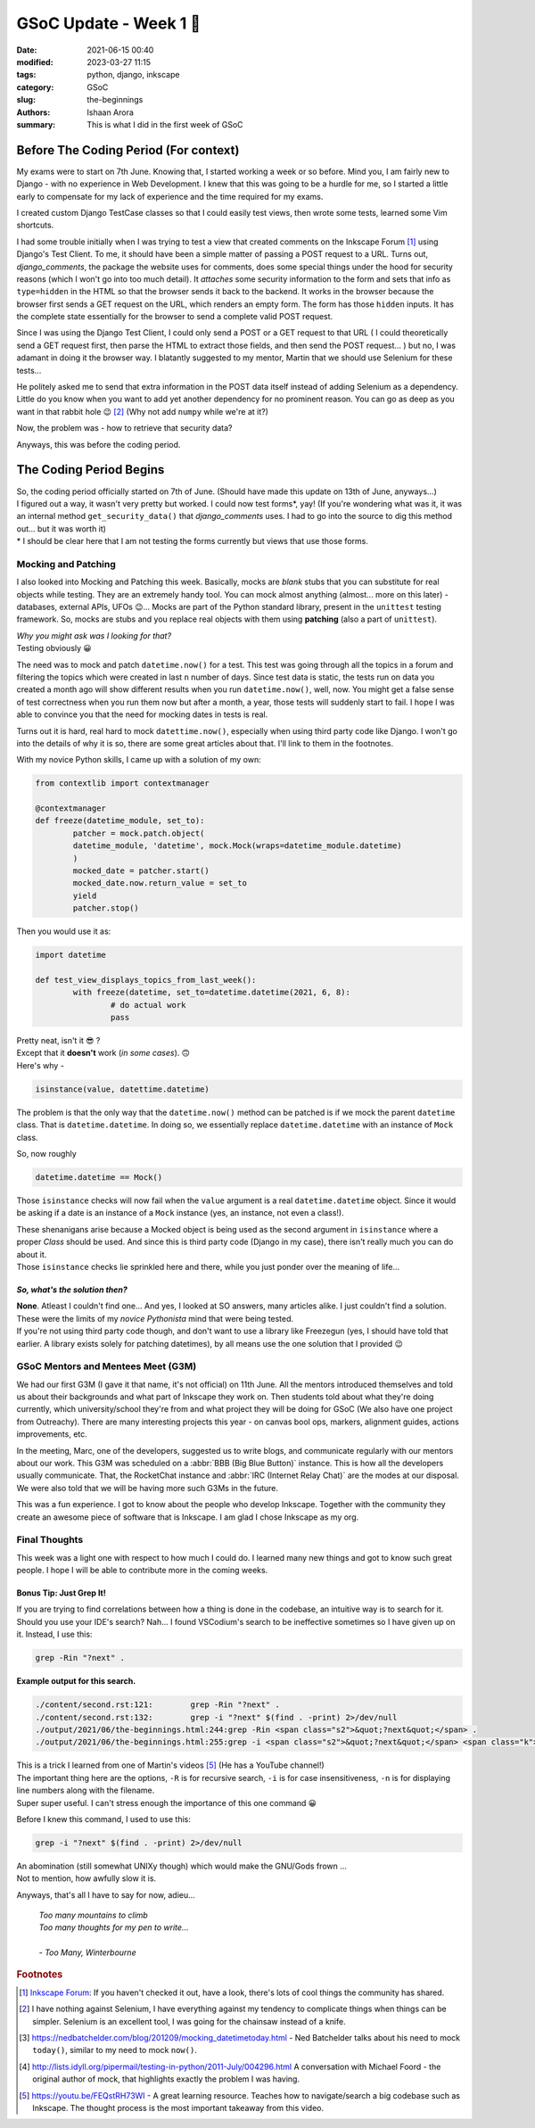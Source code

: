 GSoC Update - Week 1 🚀
###################################

:date: 2021-06-15 00:40
:modified: 2023-03-27 11:15
:tags: python, django, inkscape
:category: GSoC
:slug: the-beginnings
:authors: Ishaan Arora
:summary: This is what I did in the first week of GSoC
         

Before The Coding Period (For context)
**************************************
My exams were to start on 7th June. Knowing that, I started working a week or so before. Mind you, I am fairly new to Django - with no experience in Web Development. I knew that this was going to be a hurdle for me, so I started a little early to compensate for my lack of experience and the time required for my exams.

I created custom Django TestCase classes so that I could easily test views, then wrote some tests, learned some Vim shortcuts.

I had some trouble initially when I was trying to test a view that created comments on the Inkscape Forum [#Forum]_ using Django's Test Client. To me, it should have been a simple matter of passing a POST request to a URL. Turns out, *django_comments*, the package the website uses for comments, does some special things under the hood for security reasons (which I won't go into too much detail). It *attaches* some security information to the form and sets that info as ``type=hidden`` in the HTML so that the browser sends it back to the backend. It works in the browser because the browser first sends a GET request on the URL, which renders an empty form. The form has those ``hidden`` inputs. It has the complete state essentially for the browser to send a complete valid POST request.

Since I was using the Django Test Client, I could only send a POST or a GET request to that URL ( I could theoretically send a GET request first, then parse the HTML to extract those fields, and then send the POST request... ) but no, I was adamant in doing it the browser way. I blatantly suggested to my mentor, Martin that we should use Selenium for these tests...

He politely asked me to send that extra information in the POST data itself instead of adding Selenium as a dependency. Little do you know when you want to add yet another dependency for no prominent reason. You can go as deep as you want in that rabbit hole 😉  [#maybe]_ (Why not add ``numpy`` while we're at it?) 

Now, the problem was - how to retrieve that security data?

Anyways, this was before the coding period.

The Coding Period Begins
************************
| So, the coding period officially started on 7th of June. (Should have made this update on 13th of June, anyways...)  
| I figured out a way, it wasn't very pretty but worked. I could now test forms*, yay! (If you're wondering what was it, it was an internal method ``get_security_data()`` that *django_comments* uses. I had to go into the source to dig this method out... but it was worth it)
| * I should be clear here that I am not testing the forms currently but views that use those forms. 

Mocking and Patching
====================
I also looked into Mocking and Patching this week. Basically, mocks are *blank* stubs that you can substitute for real objects while testing. They are an extremely handy tool. You can mock almost anything (almost... more on this later) - databases, external APIs, UFOs 😉... Mocks are part of the Python standard library, present in the ``unittest`` testing framework. So, mocks are stubs and you replace real objects with them using **patching** (also a part of ``unittest``).

| *Why you might ask was I looking for that?*
| Testing obviously 😀

The need was to mock and patch ``datetime.now()`` for a test. This test was going through all the topics in a forum and filtering the topics which were created in last ``n`` number of days. Since test data is static, the tests run on data you created a month ago will show different results when you run ``datetime.now()``, well, now. You might get a false sense of test correctness when you run them now but after a month, a year, those tests will suddenly start to fail. I hope I was able to convince you that the need for mocking dates in tests is real.

Turns out it is hard, real hard to mock ``datettime.now()``, especially when using third party code like Django.
I won't go into the details of why it is so, there are some great articles about that. I'll link to them in the footnotes.

With my novice Python skills, I came up with a solution of my own:

.. code:: python

        from contextlib import contextmanager

        @contextmanager
        def freeze(datetime_module, set_to):
                patcher = mock.patch.object(
                datetime_module, 'datetime', mock.Mock(wraps=datetime_module.datetime)
                )
                mocked_date = patcher.start()
                mocked_date.now.return_value = set_to
                yield
                patcher.stop()

Then you would use it as:

.. code:: python

        import datetime
        
        def test_view_displays_topics_from_last_week():
                with freeze(datetime, set_to=datetime.datetime(2021, 6, 8):
                        # do actual work
                        pass

| Pretty neat, isn't it 😎 ?
| Except that it **doesn't** work (*in some cases*). 🙃 
| Here's why - 

.. code:: python

        isinstance(value, datettime.datetime)

The problem is that the only way that the ``datetime.now()`` method can be patched is if we mock the parent ``datetime`` class. That is ``datetime.datetime``. In doing so, we essentially replace ``datetime.datetime`` with an instance of ``Mock`` class.

So, now roughly

.. code:: python

        datetime.datetime == Mock()
        
Those ``isinstance`` checks will now fail when the ``value`` argument is a real ``datetime.datetime`` object. Since it would be asking if a date is an instance of a ``Mock`` instance (yes, an instance, not even a class!).

| These shenanigans arise because a Mocked object is being used as the second argument in ``isinstance`` where a proper *Class* should be used. And since this is third party code (Django in my case), there isn't really much you can do about it. 
| Those ``isinstance`` checks lie sprinkled here and there, while you just ponder over the meaning of life...

*So, what's the solution then?*
+++++++++++++++++++++++++++++++

| **None**. Atleast I couldn't find one... And yes, I looked at SO answers, many articles alike. I just couldn't find a solution. These were the limits of my *novice Pythonista* mind that were being tested.
| If you're not using third party code though, and don't want to use a library like Freezegun (yes, I should have told that earlier. A library exists solely for patching datetimes), by all means use the one solution that I provided 😉

GSoC Mentors and Mentees Meet (G3M)
===================================

We had our first G3M (I gave it that name, it's not official) on 11th June. All the mentors introduced themselves and told us about their backgrounds and what part of Inkscape they work on. Then students told about what they're doing currently, which university/school they're from and what project they will be doing for GSoC (We also have one project from Outreachy). There are many interesting projects this year - on canvas bool ops, markers, alignment guides, actions improvements, etc.

In the meeting, Marc, one of the developers, suggested us to write blogs, and communicate regularly with our mentors about our work. This G3M was scheduled on a :abbr:`BBB (Big Blue Button)` instance. This is how all the developers usually communicate. That, the RocketChat instance and :abbr:`IRC (Internet Relay Chat)` are the modes at our disposal.
We were also told that we will be having more such G3Ms in the future.

This was a fun experience. I got to know about the people who develop Inkscape. Together with the community they create an awesome piece of software that is Inkscape. I am glad I chose Inkscape as my org.

Final Thoughts
==============
This week was a light one with respect to how much I could do. I learned many new things and got to know such great people. I hope I will be able to contribute more in the coming weeks.

Bonus Tip: Just Grep It!
++++++++++++++++++++++++
If you are trying to find correlations between how a thing is done in the codebase, an intuitive way is to search for it. Should you use your IDE's search? Nah... I found VSCodium's search to be ineffective sometimes so I have given up on it. Instead, I use this:

.. code:: sh
        
        grep -Rin "?next" .

**Example output for this search.**

.. code:: sh

           ./content/second.rst:121:        grep -Rin "?next" .
           ./content/second.rst:132:        grep -i "?next" $(find . -print) 2>/dev/null
           ./output/2021/06/the-beginnings.html:244:grep -Rin <span class="s2">&quot;?next&quot;</span> .
           ./output/2021/06/the-beginnings.html:255:grep -i <span class="s2">&quot;?next&quot;</span> <span class="k">$(</span>find . -print<span class="k">)</span> <span class="m">2</span>&gt;/dev/null


| This is a trick I learned from one of Martin's videos [#vid]_ (He has a YouTube channel!)
| The important thing here are the options, ``-R`` is for recursive search, ``-i`` is for case insensitiveness, ``-n`` is for displaying line numbers along with the filename.

| Super super useful. I can't stress enough the importance of this one command 😀

Before I knew this command, I used to use this:

.. code:: sh
        
        grep -i "?next" $(find . -print) 2>/dev/null

| An abomination (still somewhat UNIXy though) which would make the GNU/Gods frown ...
| Not to mention, how awfully slow it is.

Anyways, that's all I have to say for now, adieu...

        | *Too many mountains to climb*
        | *Too many thoughts for my pen to write...*
        | 
        | - *Too Many, Winterbourne*

        
.. rubric:: **Footnotes**
.. [#Forum] `Inkscape Forum <https://inkscape.org/forums/>`_: If you haven't checked it out, have a look, there's lots of cool things the community has shared.
.. [#maybe]  I have nothing against Selenium, I have everything against my tendency to complicate things when things can be simpler. Selenium is an excellent tool, I was going for the chainsaw instead of a knife.
.. [#article1] `<https://nedbatchelder.com/blog/201209/mocking_datetimetoday.html>`_ - Ned Batchelder talks about his need to mock ``today()``, similar to my need to mock ``now()``.
.. [#article2] `<http://lists.idyll.org/pipermail/testing-in-python/2011-July/004296.html>`_ A conversation with Michael Foord - the original author of mock, that highlights exactly the problem I was having.
.. [#vid] https://youtu.be/FEQstRH73WI - A great learning resource. Teaches how to navigate/search a big codebase such as Inkscape. The thought process is the most important takeaway from this video.


